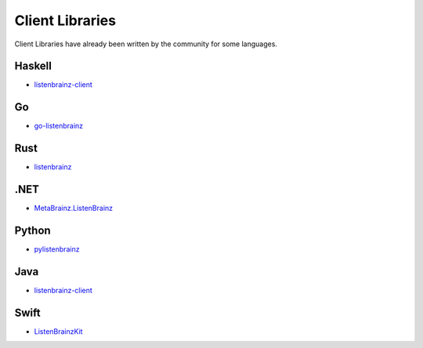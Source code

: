 Client Libraries
================

Client Libraries have already been written by the community for some languages.

Haskell
^^^^^^^^
* `listenbrainz-client <http://hackage.haskell.org/package/listenbrainz-client>`__

Go
^^^
* `go-listenbrainz <https://github.com/kori/go-listenbrainz>`__

Rust
^^^^
* `listenbrainz <https://crates.io/crates/listenbrainz>`__

.NET
^^^^
* `MetaBrainz.ListenBrainz <https://github.com/Zastai/MetaBrainz.ListenBrainz>`__

Python
^^^^^^
* `pylistenbrainz <https://pypi.org/project/pylistenbrainz/>`__

Java
^^^^^^
* `listenbrainz-client <https://github.com/rain0r/listenbrainz-client/>`__

Swift
^^^^^
* `ListenBrainzKit <https://swiftpackageindex.com/samglt/ListenBrainzKit/>`__
